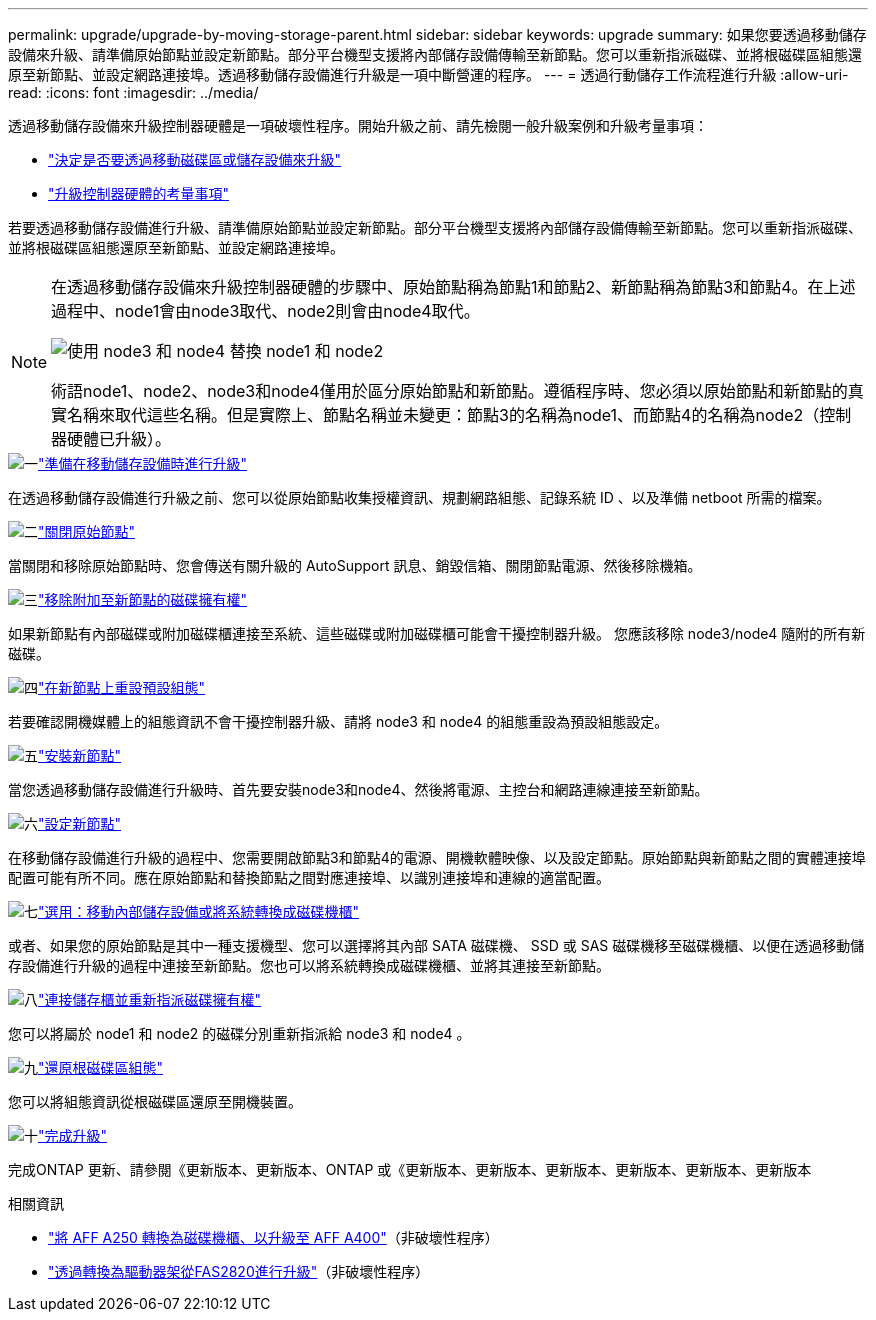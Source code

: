 ---
permalink: upgrade/upgrade-by-moving-storage-parent.html 
sidebar: sidebar 
keywords: upgrade 
summary: 如果您要透過移動儲存設備來升級、請準備原始節點並設定新節點。部分平台機型支援將內部儲存設備傳輸至新節點。您可以重新指派磁碟、並將根磁碟區組態還原至新節點、並設定網路連接埠。透過移動儲存設備進行升級是一項中斷營運的程序。 
---
= 透過行動儲存工作流程進行升級
:allow-uri-read: 
:icons: font
:imagesdir: ../media/


[role="lead"]
透過移動儲存設備來升級控制器硬體是一項破壞性程序。開始升級之前、請先檢閱一般升級案例和升級考量事項：

* link:upgrade-decide-to-use-this-guide.html["決定是否要透過移動磁碟區或儲存設備來升級"]
* link:upgrade-considerations.html["升級控制器硬體的考量事項"]


若要透過移動儲存設備進行升級、請準備原始節點並設定新節點。部分平台機型支援將內部儲存設備傳輸至新節點。您可以重新指派磁碟、並將根磁碟區組態還原至新節點、並設定網路連接埠。

[NOTE]
====
在透過移動儲存設備來升級控制器硬體的步驟中、原始節點稱為節點1和節點2、新節點稱為節點3和節點4。在上述過程中、node1會由node3取代、node2則會由node4取代。

image:original_to_new_nodes.png["使用 node3 和 node4 替換 node1 和 node2"]

術語node1、node2、node3和node4僅用於區分原始節點和新節點。遵循程序時、您必須以原始節點和新節點的真實名稱來取代這些名稱。但是實際上、節點名稱並未變更：節點3的名稱為node1、而節點4的名稱為node2（控制器硬體已升級）。

====
.image:https://raw.githubusercontent.com/NetAppDocs/common/main/media/number-1.png["一"]link:upgrade-prepare-when-moving-storage.html["準備在移動儲存設備時進行升級"]
[role="quick-margin-para"]
在透過移動儲存設備進行升級之前、您可以從原始節點收集授權資訊、規劃網路組態、記錄系統 ID 、以及準備 netboot 所需的檔案。

.image:https://raw.githubusercontent.com/NetAppDocs/common/main/media/number-2.png["二"]link:upgrade-shutdown-remove-original-nodes.html["關閉原始節點"]
[role="quick-margin-para"]
當關閉和移除原始節點時、您會傳送有關升級的 AutoSupport 訊息、銷毀信箱、關閉節點電源、然後移除機箱。

.image:https://raw.githubusercontent.com/NetAppDocs/common/main/media/number-3.png["三"]link:upgrade-remove-disk-ownership-new-nodes.html["移除附加至新節點的磁碟擁有權"]
[role="quick-margin-para"]
如果新節點有內部磁碟或附加磁碟櫃連接至系統、這些磁碟或附加磁碟櫃可能會干擾控制器升級。  您應該移除 node3/node4 隨附的所有新磁碟。

.image:https://raw.githubusercontent.com/NetAppDocs/common/main/media/number-4.png["四"]link:upgrade-reset-default-configuration-node3-and-node4.html["在新節點上重設預設組態"]
[role="quick-margin-para"]
若要確認開機媒體上的組態資訊不會干擾控制器升級、請將 node3 和 node4 的組態重設為預設組態設定。

.image:https://raw.githubusercontent.com/NetAppDocs/common/main/media/number-5.png["五"]link:upgrade-install-new-nodes.html["安裝新節點"]
[role="quick-margin-para"]
當您透過移動儲存設備進行升級時、首先要安裝node3和node4、然後將電源、主控台和網路連線連接至新節點。

.image:https://raw.githubusercontent.com/NetAppDocs/common/main/media/number-6.png["六"]link:upgrade-set-up-new-nodes.html["設定新節點"]
[role="quick-margin-para"]
在移動儲存設備進行升級的過程中、您需要開啟節點3和節點4的電源、開機軟體映像、以及設定節點。原始節點與新節點之間的實體連接埠配置可能有所不同。應在原始節點和替換節點之間對應連接埠、以識別連接埠和連線的適當配置。

.image:https://raw.githubusercontent.com/NetAppDocs/common/main/media/number-7.png["七"]link:upgrade-optional-move-internal-storage.html["選用：移動內部儲存設備或將系統轉換成磁碟機櫃"]
[role="quick-margin-para"]
或者、如果您的原始節點是其中一種支援機型、您可以選擇將其內部 SATA 磁碟機、 SSD 或 SAS 磁碟機移至磁碟機櫃、以便在透過移動儲存設備進行升級的過程中連接至新節點。您也可以將系統轉換成磁碟機櫃、並將其連接至新節點。

.image:https://raw.githubusercontent.com/NetAppDocs/common/main/media/number-8.png["八"]link:upgrade-attach-shelves-reassign-disks.html["連接儲存櫃並重新指派磁碟擁有權"]
[role="quick-margin-para"]
您可以將屬於 node1 和 node2 的磁碟分別重新指派給 node3 和 node4 。

.image:https://raw.githubusercontent.com/NetAppDocs/common/main/media/number-9.png["九"]link:upgrade-restore-root-volume-config.html["還原根磁碟區組態"]
[role="quick-margin-para"]
您可以將組態資訊從根磁碟區還原至開機裝置。

.image:https://raw.githubusercontent.com/NetAppDocs/common/main/media/number-10.png["十"]link:upgrade-complete.html["完成升級"]
[role="quick-margin-para"]
完成ONTAP 更新、請參閱《更新版本、更新版本、ONTAP 或《更新版本、更新版本、更新版本、更新版本、更新版本、更新版本

.相關資訊
* link:upgrade_aff_a250_to_aff_a400_ndu_upgrade_workflow.html["將 AFF A250 轉換為磁碟機櫃、以升級至 AFF A400"]（非破壞性程序）
* link:convert-fas2820-to-drive-shelf.html["透過轉換為驅動器架從FAS2820進行升級"]（非破壞性程序）

